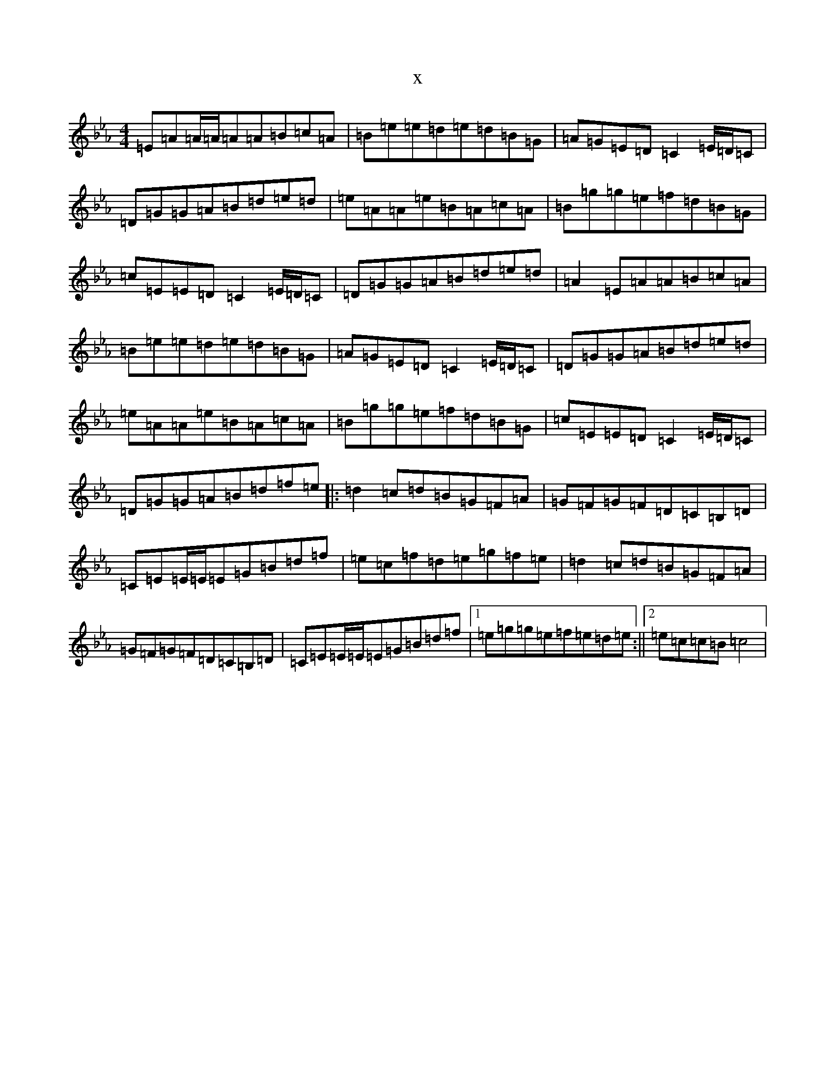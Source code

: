 X:18387
T:x
L:1/8
M:4/4
K: C minor
=E=A=A/2=A/2=A=A=B=c=A|=B=e=e=d=e=d=B=G|=A=G=E=D=C2=E/2=D/2=C|=D=G=G=A=B=d=e=d|=e=A=A=e=B=A=c=A|=B=g=g=e=f=d=B=G|=c=E=E=D=C2=E/2=D/2=C|=D=G=G=A=B=d=e=d|=A2=E=A=A=B=c=A|=B=e=e=d=e=d=B=G|=A=G=E=D=C2=E/2=D/2=C|=D=G=G=A=B=d=e=d|=e=A=A=e=B=A=c=A|=B=g=g=e=f=d=B=G|=c=E=E=D=C2=E/2=D/2=C|=D=G=G=A=B=d=f=e|:=d2=c=d=B=G=F=A|=G=F=G=F=D=C=B,=D|=C=E=E/2=E/2=E=G=B=d=f|=e=c=f=d=e=g=f=e|=d2=c=d=B=G=F=A|=G=F=G=F=D=C=B,=D|=C=E=E/2=E/2=E=G=B=d=f|1=e=g=g=e=f=e=d=e:||2=e=c=c=B=c4|